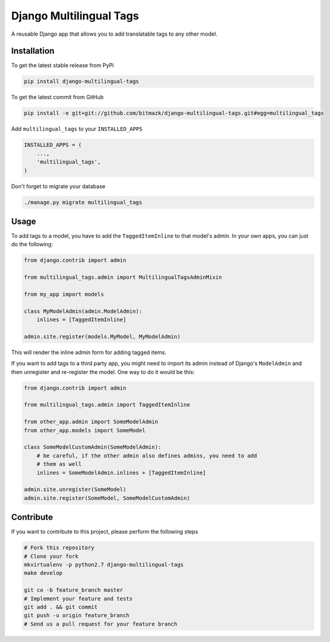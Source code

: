 Django Multilingual Tags
========================

A reusable Django app that allows you to add translatable tags to any other
model.

Installation
------------

To get the latest stable release from PyPi

.. code-block:: bash

    pip install django-multilingual-tags

To get the latest commit from GitHub

.. code-block:: bash

    pip install -e git+git://github.com/bitmazk/django-multilingual-tags.git#egg=multilingual_tags


Add ``multilingual_tags`` to your ``INSTALLED_APPS``

.. code-block:: python

    INSTALLED_APPS = (
        ...,
        'multilingual_tags',
    )


Don't forget to migrate your database

.. code-block:: bash

    ./manage.py migrate multilingual_tags


Usage
-----

To add tags to a model, you have to add the ``TaggedItemInline`` to
that model's admin. In your own apps, you can just do the following:

.. code-block:: python

    from django.contrib import admin

    from multilingual_tags.admin import MultilingualTagsAdminMixin

    from my_app import models

    class MyModelAdmin(admin.ModelAdmin):
        inlines = [TaggedItemInline]

    admin.site.register(models.MyModel, MyModelAdmin)

This will render the inline admin form for adding tagged items.

If you want to add tags to a third party app, you might need to import its
admin instead of Django's ``ModelAdmin`` and then unregister and re-register
the model. One way to do it would be this:

.. code-block:: python

    from django.contrib import admin

    from multilingual_tags.admin import TaggedItemInline

    from other_app.admin import SomeModelAdmin
    from other_app.models import SomeModel

    class SomeModelCustomAdmin(SomeModelAdmin):
        # be careful, if the other admin also defines admins, you need to add
        # them as well
        inlines = SomeModelAdmin.inlines + [TaggedItemInline]

    admin.site.unregister(SomeModel)
    admin.site.register(SomeModel, SomeModelCustomAdmin)


Contribute
----------

If you want to contribute to this project, please perform the following steps

.. code-block:: bash

    # Fork this repository
    # Clone your fork
    mkvirtualenv -p python2.7 django-multilingual-tags
    make develop

    git co -b feature_branch master
    # Implement your feature and tests
    git add . && git commit
    git push -u origin feature_branch
    # Send us a pull request for your feature branch
